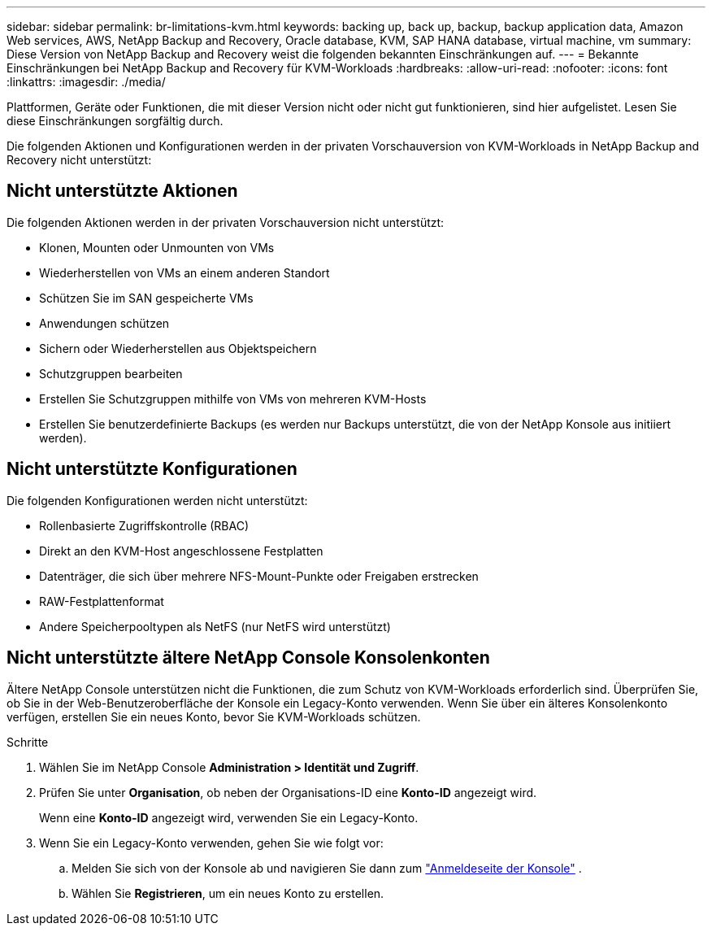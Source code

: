 ---
sidebar: sidebar 
permalink: br-limitations-kvm.html 
keywords: backing up, back up, backup, backup application data, Amazon Web services, AWS, NetApp Backup and Recovery, Oracle database, KVM, SAP HANA database, virtual machine, vm 
summary: Diese Version von NetApp Backup and Recovery weist die folgenden bekannten Einschränkungen auf. 
---
= Bekannte Einschränkungen bei NetApp Backup and Recovery für KVM-Workloads
:hardbreaks:
:allow-uri-read: 
:nofooter: 
:icons: font
:linkattrs: 
:imagesdir: ./media/


[role="lead"]
Plattformen, Geräte oder Funktionen, die mit dieser Version nicht oder nicht gut funktionieren, sind hier aufgelistet.  Lesen Sie diese Einschränkungen sorgfältig durch.

Die folgenden Aktionen und Konfigurationen werden in der privaten Vorschauversion von KVM-Workloads in NetApp Backup and Recovery nicht unterstützt:



== Nicht unterstützte Aktionen

Die folgenden Aktionen werden in der privaten Vorschauversion nicht unterstützt:

* Klonen, Mounten oder Unmounten von VMs
* Wiederherstellen von VMs an einem anderen Standort
* Schützen Sie im SAN gespeicherte VMs
* Anwendungen schützen
* Sichern oder Wiederherstellen aus Objektspeichern
* Schutzgruppen bearbeiten
* Erstellen Sie Schutzgruppen mithilfe von VMs von mehreren KVM-Hosts
* Erstellen Sie benutzerdefinierte Backups (es werden nur Backups unterstützt, die von der NetApp Konsole aus initiiert werden).




== Nicht unterstützte Konfigurationen

Die folgenden Konfigurationen werden nicht unterstützt:

* Rollenbasierte Zugriffskontrolle (RBAC)
* Direkt an den KVM-Host angeschlossene Festplatten
* Datenträger, die sich über mehrere NFS-Mount-Punkte oder Freigaben erstrecken
* RAW-Festplattenformat
* Andere Speicherpooltypen als NetFS (nur NetFS wird unterstützt)




== Nicht unterstützte ältere NetApp Console Konsolenkonten

Ältere NetApp Console unterstützen nicht die Funktionen, die zum Schutz von KVM-Workloads erforderlich sind.  Überprüfen Sie, ob Sie in der Web-Benutzeroberfläche der Konsole ein Legacy-Konto verwenden.  Wenn Sie über ein älteres Konsolenkonto verfügen, erstellen Sie ein neues Konto, bevor Sie KVM-Workloads schützen.

.Schritte
. Wählen Sie im NetApp Console *Administration > Identität und Zugriff*.
. Prüfen Sie unter *Organisation*, ob neben der Organisations-ID eine *Konto-ID* angezeigt wird.
+
Wenn eine *Konto-ID* angezeigt wird, verwenden Sie ein Legacy-Konto.

. Wenn Sie ein Legacy-Konto verwenden, gehen Sie wie folgt vor:
+
.. Melden Sie sich von der Konsole ab und navigieren Sie dann zum https://console.netapp.com/["Anmeldeseite der Konsole"^] .
.. Wählen Sie *Registrieren*, um ein neues Konto zu erstellen.



